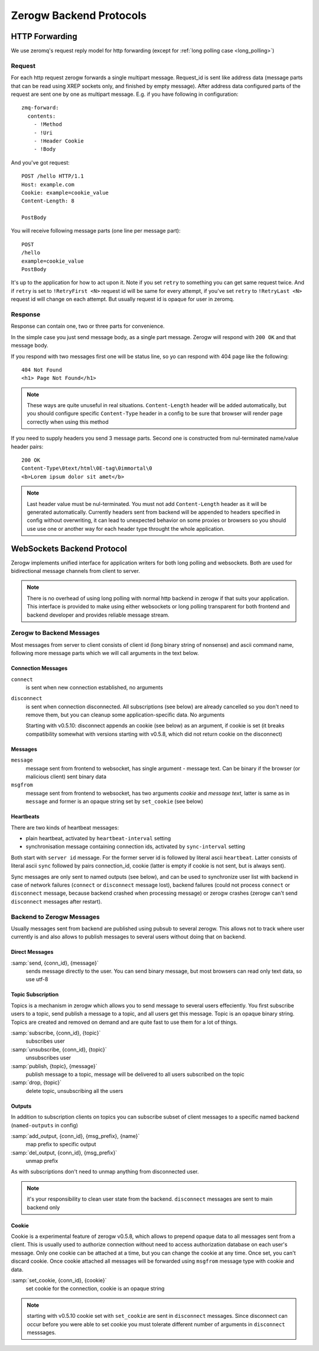Zerogw Backend Protocols
========================

HTTP Forwarding
---------------

We use zeromq's request reply model for http forwarding (except for
:ref:`long polling case <long_polling>`)

Request
^^^^^^^

For each http request zerogw forwards a single multipart message.
Request_id is sent like address data (message parts that can be read
using XREP sockets only, and finished by empty message). After address
data configured parts of the request are sent one by one as multipart
message. E.g. if you have following in configuration::

    zmq-forward:
      contents:
        - !Method
        - !Uri
        - !Header Cookie
        - !Body

And you've got request::

    POST /hello HTTP/1.1
    Host: example.com
    Cookie: example=cookie_value
    Content-Length: 8

    PostBody

You will receive following message parts (one line per message part)::

    POST
    /hello
    example=cookie_value
    PostBody

It's up to the application for how to act upon it. Note if you set
``retry`` to something you can get same request twice. And if ``retry``
is set to ``!RetryFirst <N>`` request id will be same for every attempt,
if you've set ``retry`` to ``!RetryLast <N>`` request id will change on
each attempt. But usually request id is opaque for user in zeromq.

Response
^^^^^^^^

Response can contain one, two or three parts for convenience.

In the simple case you just send message body, as a single part message.
Zerogw will respond with ``200 OK`` and that message body.

If you respond with two messages first one will be status line, so yo
can respond with 404 page like the following::

    404 Not Found
    <h1> Page Not Found</h1>

.. note:: These ways are quite unuseful in real situations.
   ``Content-Length`` header will be added automatically, but you should
   configure specific ``Content-Type`` header in a config to be sure
   that browser will render page correctly when using this method

If you need to supply headers you send 3 message parts. Second one is
constructed from nul-terminated name/value header pairs::

    200 OK
    Content-Type\0text/html\0E-tag\0immortal\0
    <b>Lorem ipsum dolor sit amet</b>

.. note:: Last header value must be nul-terminated. You must not add
   ``Content-Length`` header as it will be generated automatically.
   Currently headers sent from backend will be appended to headers
   specified in config without overwriting, it can lead to unexpected
   behavior on some proxies or browsers so you should use use one or
   another way for each header type throught the whole application.

.. _long_polling:

WebSockets Backend Protocol
---------------------------

Zerogw implements unified interface for application writers for both
long polling and websockets. Both are used for bidirectional message
channels from client to server.

.. note:: There is no overhead of using long polling with normal http
   backend in zerogw if that suits your application. This interface is
   provided to make using either websockets or long polling transparent
   for both frontend and backend developer and provides reliable message
   stream.

Zerogw to Backend Messages
^^^^^^^^^^^^^^^^^^^^^^^^^^

Most messages from server to client consists of client id (long binary
string of nonsense) and ascii command name, following more message parts
which we will call arguments in the text below.

Connection Messages
~~~~~~~~~~~~~~~~~~~

``connect``
    is sent when new connection established, no arguments

``disconnect``
    is sent when connection disconnected. All subscriptions
    (see below) are already cancelled so you don't need to remove them,
    but you can cleanup some application-specific data. No arguments

    Starting with v0.5.10: disconnect appends an cookie (see below)
    as an argument, if cookie is set (it breaks compatibility somewhat
    with versions starting with v0.5.8, which did not return cookie
    on the disconnect)

Messages
~~~~~~~~

``message``
    message sent from frontend to websocket, has single
    argument - message text. Can be binary if the browser (or malicious
    client) sent binary data

``msgfrom``
    message sent from frontend to websocket, has two arguments *cookie*
    and *message text*, latter is same as in ``message`` and former is
    an opaque string set by ``set_cookie`` (see below)

Heartbeats
~~~~~~~~~~

There are two kinds of heartbeat messages:

* plain heartbeat, activated by ``heartbeat-interval`` setting
* synchronisation message containing connection ids, activated by
  ``sync-interval`` setting

Both start with ``server id`` message. For the former server id is followed by
literal ascii ``heartbeat``. Latter consists of literal ascii ``sync`` followed
by pairs connection_id, cookie (latter is empty if cookie is not sent, but is
always sent).

Sync messages are only sent to named outputs (see below), and can be used to
synchronize user list with backend in case of network failures (``connect`` or
``disconnect`` message lost), backend failures (could not process ``connect``
or ``disconnect`` message, because backend crashed when processing message) or
zerogw crashes (zerogw can't send ``disconnect`` messages after restart).

Backend to Zerogw Messages
^^^^^^^^^^^^^^^^^^^^^^^^^^

Usually messages sent from backend are published using pubsub to several
zerogw. This allows not to track where user currently is and also allows
to publish messages to several users without doing that on backend.

Direct Messages
~~~~~~~~~~~~~~~

:samp:`send, {conn_id}, {message}`
    sends message directly to the user.  You can send binary message,
    but most browsers can read only text data, so use utf-8

Topic Subscription
~~~~~~~~~~~~~~~~~~

Topics is a mechanism in zerogw which allows you to send message to
several users effeciently. You first subscribe users to a topic, send
publish a message to a topic, and all users get this message. Topic is
an opaque binary string. Topics are created and removed on demand and
are quite fast to use them for a lot of things.

:samp:`subscribe, {conn_id}, {topic}`
    subscribes user

:samp:`unsubscribe, {conn_id}, {topic}`
    unsubscribes user

:samp:`publish, {topic}, {message}`
    publish message to a topic, message will be delivered to all users
    subscribed on the topic

:samp:`drop, {topic}`
    delete topic, unsubscribing all the users

Outputs
~~~~~~~

In addition to subscription clients on topics you can subscribe subset
of client messages to a specific named backend (``named-outputs`` in
config)

:samp:`add_output, {conn_id}, {msg_prefix}, {name}`
    map prefix to specific output

:samp:`del_output, {conn_id}, {msg_prefix}`
    unmap prefix

As with subscriptions don't need to unmap anything from disconnected
user.

.. note:: it's your responsibility to clean user state from the backend.
   ``disconnect`` messages are sent to main backend only

Cookie
~~~~~~

Cookie is a experimental feature of zerogw v0.5.8, which allows to
prepend opaque data to all messages sent from a client. This is usually
used to authorize connection without need to access authorization
database on each user's message. Only one cookie can be attached at a
time, but you can change the cookie at any time. Once set, you can't
discard cookie. Once cookie attached all messages will be forwarded
using ``msgfrom`` message type with cookie and data.

:samp:`set_cookie, {conn_id}, {cookie}`
    set cookie for the connection, cookie is an opaque string

.. note:: starting with v0.5.10 cookie set with ``set_cookie`` are
   sent in ``disconnect`` messages. Since disconnect can occur before
   you were able to set cookie you must tolerate different number of
   arguments in ``disconnect`` messsages.

